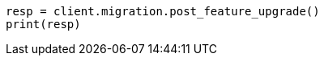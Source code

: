 // This file is autogenerated, DO NOT EDIT
// migration/apis/feature-migration.asciidoc:152

[source, python]
----
resp = client.migration.post_feature_upgrade()
print(resp)
----
